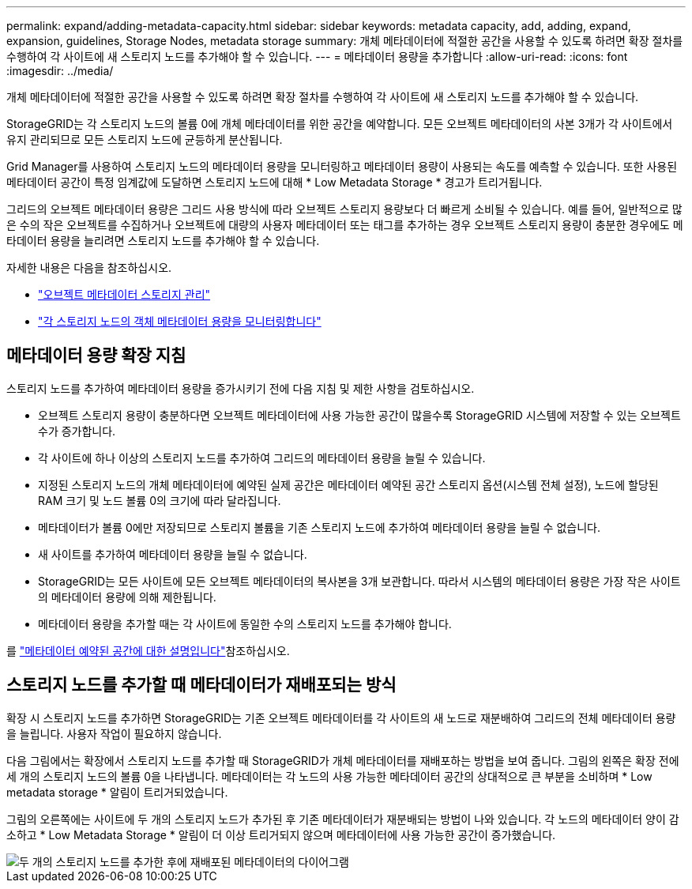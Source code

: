 ---
permalink: expand/adding-metadata-capacity.html 
sidebar: sidebar 
keywords: metadata capacity, add, adding, expand, expansion, guidelines, Storage Nodes, metadata storage 
summary: 개체 메타데이터에 적절한 공간을 사용할 수 있도록 하려면 확장 절차를 수행하여 각 사이트에 새 스토리지 노드를 추가해야 할 수 있습니다. 
---
= 메타데이터 용량을 추가합니다
:allow-uri-read: 
:icons: font
:imagesdir: ../media/


[role="lead"]
개체 메타데이터에 적절한 공간을 사용할 수 있도록 하려면 확장 절차를 수행하여 각 사이트에 새 스토리지 노드를 추가해야 할 수 있습니다.

StorageGRID는 각 스토리지 노드의 볼륨 0에 개체 메타데이터를 위한 공간을 예약합니다. 모든 오브젝트 메타데이터의 사본 3개가 각 사이트에서 유지 관리되므로 모든 스토리지 노드에 균등하게 분산됩니다.

Grid Manager를 사용하여 스토리지 노드의 메타데이터 용량을 모니터링하고 메타데이터 용량이 사용되는 속도를 예측할 수 있습니다. 또한 사용된 메타데이터 공간이 특정 임계값에 도달하면 스토리지 노드에 대해 * Low Metadata Storage * 경고가 트리거됩니다.

그리드의 오브젝트 메타데이터 용량은 그리드 사용 방식에 따라 오브젝트 스토리지 용량보다 더 빠르게 소비될 수 있습니다. 예를 들어, 일반적으로 많은 수의 작은 오브젝트를 수집하거나 오브젝트에 대량의 사용자 메타데이터 또는 태그를 추가하는 경우 오브젝트 스토리지 용량이 충분한 경우에도 메타데이터 용량을 늘리려면 스토리지 노드를 추가해야 할 수 있습니다.

자세한 내용은 다음을 참조하십시오.

* link:../admin/managing-object-metadata-storage.html["오브젝트 메타데이터 스토리지 관리"]
* link:../monitor/monitoring-storage-capacity.html#monitor-object-metadata-capacity-for-each-storage-node["각 스토리지 노드의 객체 메타데이터 용량을 모니터링합니다"]




== 메타데이터 용량 확장 지침

스토리지 노드를 추가하여 메타데이터 용량을 증가시키기 전에 다음 지침 및 제한 사항을 검토하십시오.

* 오브젝트 스토리지 용량이 충분하다면 오브젝트 메타데이터에 사용 가능한 공간이 많을수록 StorageGRID 시스템에 저장할 수 있는 오브젝트 수가 증가합니다.
* 각 사이트에 하나 이상의 스토리지 노드를 추가하여 그리드의 메타데이터 용량을 늘릴 수 있습니다.
* 지정된 스토리지 노드의 개체 메타데이터에 예약된 실제 공간은 메타데이터 예약된 공간 스토리지 옵션(시스템 전체 설정), 노드에 할당된 RAM 크기 및 노드 볼륨 0의 크기에 따라 달라집니다.
* 메타데이터가 볼륨 0에만 저장되므로 스토리지 볼륨을 기존 스토리지 노드에 추가하여 메타데이터 용량을 늘릴 수 없습니다.
* 새 사이트를 추가하여 메타데이터 용량을 늘릴 수 없습니다.
* StorageGRID는 모든 사이트에 모든 오브젝트 메타데이터의 복사본을 3개 보관합니다. 따라서 시스템의 메타데이터 용량은 가장 작은 사이트의 메타데이터 용량에 의해 제한됩니다.
* 메타데이터 용량을 추가할 때는 각 사이트에 동일한 수의 스토리지 노드를 추가해야 합니다.


를 link:../admin/managing-object-metadata-storage.html["메타데이터 예약된 공간에 대한 설명입니다"]참조하십시오.



== 스토리지 노드를 추가할 때 메타데이터가 재배포되는 방식

확장 시 스토리지 노드를 추가하면 StorageGRID는 기존 오브젝트 메타데이터를 각 사이트의 새 노드로 재분배하여 그리드의 전체 메타데이터 용량을 늘립니다. 사용자 작업이 필요하지 않습니다.

다음 그림에서는 확장에서 스토리지 노드를 추가할 때 StorageGRID가 개체 메타데이터를 재배포하는 방법을 보여 줍니다. 그림의 왼쪽은 확장 전에 세 개의 스토리지 노드의 볼륨 0을 나타냅니다. 메타데이터는 각 노드의 사용 가능한 메타데이터 공간의 상대적으로 큰 부분을 소비하며 * Low metadata storage * 알림이 트리거되었습니다.

그림의 오른쪽에는 사이트에 두 개의 스토리지 노드가 추가된 후 기존 메타데이터가 재분배되는 방법이 나와 있습니다. 각 노드의 메타데이터 양이 감소하고 * Low Metadata Storage * 알림이 더 이상 트리거되지 않으며 메타데이터에 사용 가능한 공간이 증가했습니다.

image::../media/metadata_space_after_expansion.png[두 개의 스토리지 노드를 추가한 후에 재배포된 메타데이터의 다이어그램]
